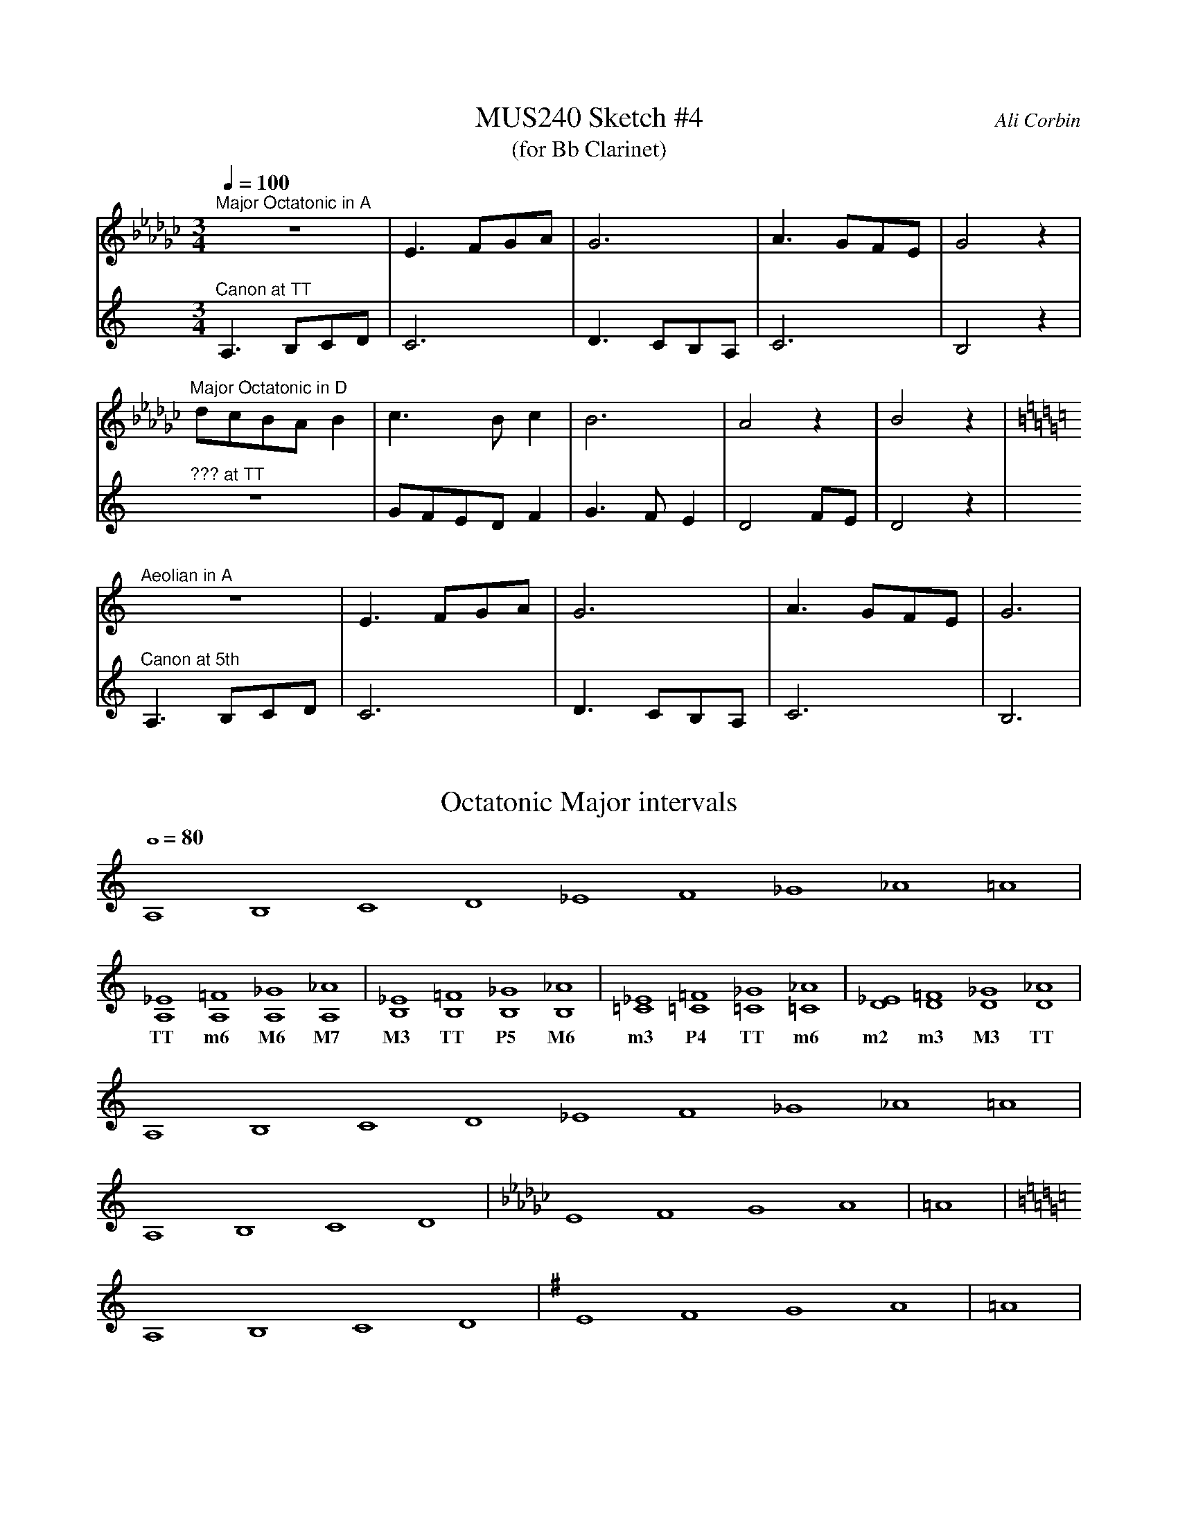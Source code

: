 %%abc-version 2.1
%%titletrim true
%%titleformat A-1 T C1, Z-1, S-1
%%%%writefields QP 0

X:1
T:MUS240 Sketch #4
T:(for Bb Clarinet)
C:Ali Corbin
M:3/4
L:1/4
Q:1/4=100
K:C
%%MIDI program 1 71 % Clarinet  %%transpose=-2
%%MIDI program 2 71 % Clarinet  %%transpose=-2
V:Top
[K:Ebmin]"^Major Octatonic in A"z3       |E>FG/A/|G3       |A>GF/E/|G2  z|
V:Bottom
[K:Amin]"^Canon at TT"		A,>B,C/D/|C3     |D>CB,/A,/|C3     |B,2 z|
V:Top
"^Major Octatonic in D"d/c/B/A/B|c>Bc     |B3  |A2z   |B2 z|
V:Bottom
"^??? at TT"           z3       |G/F/E/D/F|G>FE|D2F/E/|D2 z|
V:Top
[K:Amin]"^Aeolian in A"z3|E>FG/A/|G3|A>GF/E/|G3|
V:Bottom
[K:Amin]"^Canon at 5th"A,>B,C/D/|C3|D>CB,/A,/|C3|B,3|


X:2
T:Octatonic Major intervals
M:none
L:1/1
Q:1/1=80
%%MIDI program 71 % Clarinet
K:Amin
A,B,CD _EF_G_A =A|
w:
[A,_E][A,=F][A,_G][A,_A]|[B,_E][B,=F][B,_G][B,_A]|[=C_E][=C=F][=C_G][=C_A]|[D_E][D=F][D_G][D_A]|
w:TT    m6    M6    M7  |  M3    TT    P5    M6  |  m3    P4    TT     m6 | m2   m3   M3   TT  |
A,B,CD _EF_G_A =A|
[K:Amin]A,B,CD|[K:Ebmin]EFGA|=A|
[K:Amin]A,B,CD|[K:Emin]EFGA|=A|
